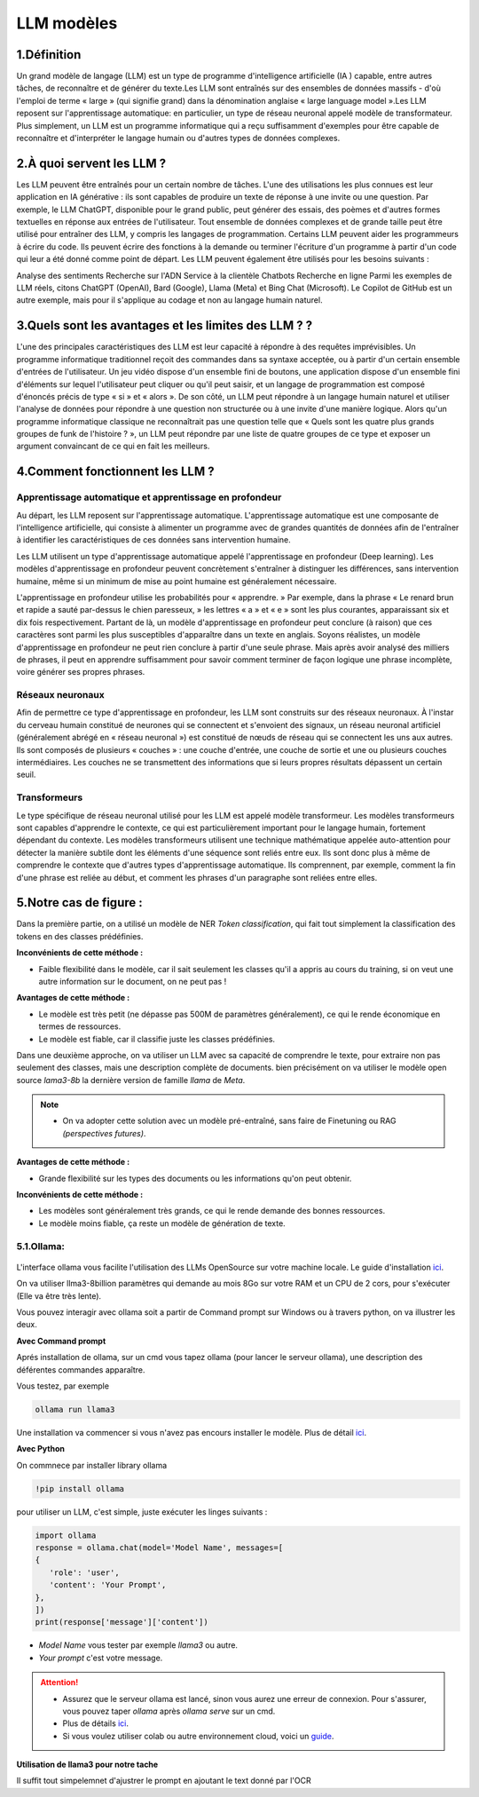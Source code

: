LLM modèles
=============

1.Définition
----------------------------

Un grand modèle de langage (LLM) est un type de programme d'intelligence artificielle (IA ) capable, entre autres tâches, de reconnaître et de générer du texte.Les LLM sont entraînés sur des ensembles de données massifs - d'où l'emploi de terme « large » (qui signifie grand) dans la dénomination anglaise « large language model ».Les LLM reposent sur l'apprentissage automatique: en particulier, un type de réseau neuronal appelé modèle de transformateur.
Plus simplement, un LLM est un programme informatique qui a reçu suffisamment d'exemples pour être capable de reconnaître et d'interpréter le langage humain ou d'autres types de données complexes.

2.À quoi servent les LLM ?
----------------------------

Les LLM peuvent être entraînés pour un certain nombre de tâches. L'une des utilisations les plus connues est leur application en IA générative : ils sont capables de produire un texte de réponse à une invite ou une question. Par exemple, le LLM ChatGPT, disponible pour le grand public, peut générer des essais, des poèmes et d'autres formes textuelles en réponse aux entrées de l'utilisateur.
Tout ensemble de données complexes et de grande taille peut être utilisé pour entraîner des LLM, y compris les langages de programmation. Certains LLM peuvent aider les programmeurs à écrire du code. Ils peuvent écrire des fonctions à la demande ou terminer l'écriture d'un programme à partir d'un code qui leur a été donné comme point de départ. Les LLM peuvent également être utilisés pour les besoins suivants :

Analyse des sentiments
Recherche sur l'ADN
Service à la clientèle 
Chatbots
Recherche en ligne
Parmi les exemples de LLM réels, citons ChatGPT (OpenAI), Bard (Google), Llama (Meta) et Bing Chat (Microsoft). Le Copilot de GitHub est un autre exemple, mais pour il s'applique au codage et non au langage humain naturel.

3.Quels sont les avantages et les limites des LLM ? ?
----------------------------------------------------------------

L'une des principales caractéristiques des LLM est leur capacité à répondre à des requêtes imprévisibles. Un programme informatique traditionnel reçoit des commandes dans sa syntaxe acceptée, ou à partir d'un certain ensemble d'entrées de l'utilisateur. Un jeu vidéo dispose d'un ensemble fini de boutons, une application dispose d'un ensemble fini d'éléments sur lequel l'utilisateur peut cliquer ou qu'il peut saisir, et un langage de programmation est composé d'énoncés précis de type « si » et « alors ».
De son côté, un LLM peut répondre à un langage humain naturel et utiliser l'analyse de données pour répondre à une question non structurée ou à une invite d'une manière logique. Alors qu'un programme informatique classique ne reconnaîtrait pas une question telle que « Quels sont les quatre plus grands groupes de funk de l'histoire ? », un LLM peut répondre par une liste de quatre groupes de ce type et exposer un argument convaincant de ce qui en fait les meilleurs.

4.Comment fonctionnent les LLM ?
---------------------------------

Apprentissage automatique et apprentissage en profondeur
~~~~~~~~~~~~~~~~~~~~~~~~~~~~~~~~~~~~~~~~~~~~~~~~~~~~~~~~~~~~~~~~~~

Au départ, les LLM reposent sur l'apprentissage automatique. L'apprentissage automatique est une composante de l'intelligence artificielle, qui consiste à alimenter un programme avec de grandes quantités de données afin de l'entraîner à identifier les caractéristiques de ces données sans intervention humaine.

Les LLM utilisent un type d'apprentissage automatique appelé l'apprentissage en profondeur (Deep learning). Les modèles d'apprentissage en profondeur peuvent concrètement s'entraîner à distinguer les différences, sans intervention humaine, même si un minimum de mise au point humaine est généralement nécessaire.

L'apprentissage en profondeur utilise les probabilités pour « apprendre. » Par exemple, dans la phrase « Le renard brun et rapide a sauté par-dessus le chien paresseux, » les lettres « a » et « e » sont les plus courantes, apparaissant six et dix fois respectivement. Partant de là, un modèle d'apprentissage en profondeur peut conclure (à raison) que ces caractères sont parmi les plus susceptibles d'apparaître dans un texte en anglais.
Soyons réalistes, un modèle d'apprentissage en profondeur ne peut rien conclure à partir d'une seule phrase. Mais après avoir analysé des milliers de phrases, il peut en apprendre suffisamment pour savoir comment terminer de façon logique une phrase incomplète, voire générer ses propres phrases.

Réseaux neuronaux
~~~~~~~~~~~~~~~~~~~~

Afin de permettre ce type d'apprentissage en profondeur, les LLM sont construits sur des réseaux neuronaux.
À l'instar du cerveau humain constitué de neurones qui se connectent et s'envoient des signaux, un réseau 
neuronal artificiel (généralement abrégé en « réseau neuronal ») est constitué de nœuds de réseau qui se 
connectent les uns aux autres. Ils sont composés de plusieurs « couches » : une couche d'entrée, une couche
de sortie et une ou plusieurs couches intermédiaires. Les couches ne se transmettent des informations que si
leurs propres résultats dépassent un certain seuil.

Transformeurs
~~~~~~~~~~~~~~~~~~~~~~~~

Le type spécifique de réseau neuronal utilisé pour les LLM est appelé modèle transformeur. Les modèles transformeurs 
sont capables d'apprendre le contexte, ce qui est particulièrement important pour le langage humain, fortement dépendant
du contexte. Les modèles transformeurs utilisent une technique mathématique appelée auto-attention pour détecter la
manière subtile dont les éléments d'une séquence sont reliés entre eux. Ils sont donc plus à même de comprendre le
contexte que d'autres types d'apprentissage automatique. Ils comprennent, par exemple, comment la fin d'une phrase 
est reliée au début, et comment les phrases d'un paragraphe sont reliées entre elles.


5.Notre cas de figure :
------------------------

Dans la première partie, on a utilisé un modèle de NER `Token classification`, qui fait tout simplement
la classification des tokens en des classes prédéfinies.

**Inconvénients de cette méthode :**

- Faible flexibilité dans le modèle, car il sait seulement les classes qu'il a appris au cours du training, si on veut une autre information sur le document, on ne peut pas !

**Avantages de cette méthode :**

- Le modèle est très petit (ne dépasse pas 500M de paramètres généralement), ce qui le rende économique en termes de ressources.
- Le modèle est fiable, car il classifie juste les classes prédéfinies.

Dans une deuxième approche, on va utiliser un LLM avec sa capacité de comprendre le texte, pour extraire non pas seulement des classes, mais une description complète de documents.
bien précisément on va utiliser le modèle open source `lama3-8b` la dernière version de famille `llama` de `Meta`.

.. note:: 
    - On va adopter cette solution avec un modèle pré-entraîné, sans faire de Finetuning ou RAG `(perspectives futures)`.

.. figure:: /Documentation/Images/LLM_way.png
   :width: 100%
   :align: center
   :alt: Alternative text for the image
   :name: LLM method

**Avantages de cette méthode :**

- Grande flexibilité sur les types des documents ou les informations qu'on peut obtenir.

**Inconvénients de cette méthode :**

- Les modèles sont généralement très grands, ce qui le rende demande des bonnes ressources.
- Le modèle moins fiable, ça reste un modèle de génération de texte.

5.1.Ollama:
~~~~~~~~~~~

.. figure:: /Documentation/Images/ollama_logo.png
   :width: 30%
   :align: center
   :alt: Alternative text for the image
   :name: ollama_logo


L'interface ollama vous facilite l'utilisation des LLMs OpenSource sur votre machine locale. Le guide d'installation `ici <https://ollama.com/>`_.

On va utiliser llma3-8billion paramètres qui demande au mois 8Go sur votre RAM et un CPU de 2 cors, pour s'exécuter 
(Elle va être très lente).

Vous pouvez interagir avec ollama soit a partir de Command prompt sur Windows ou à travers python, on va illustrer les deux.

**Avec Command prompt**

Aprés installation de ollama, sur un cmd vous tapez ollama (pour lancer le serveur ollama), une description des déférentes commandes apparaître.

Vous testez, par exemple

.. code-block:: bash

    ollama run llama3

Une installation va commencer si vous n'avez pas encours installer le modèle. Plus de détail `ici <https://github.com/ollama/ollama?tab=readme-ov-file>`_.

**Avec Python**

On commnece par installer library ollama

.. code-block:: bash

   !pip install ollama

pour utiliser un LLM, c'est simple, juste exécuter les linges suivants :

.. code-block:: python

   import ollama
   response = ollama.chat(model='Model Name', messages=[
   {
      'role': 'user',
      'content': 'Your Prompt',
   },
   ])
   print(response['message']['content'])

- `Model Name` vous tester par exemple `llama3` ou autre.
- `Your prompt` c'est votre message.

.. attention:: 

   - Assurez que le serveur ollama est lancé, sinon vous aurez une erreur de connexion. Pour s'assurer, vous pouvez taper `ollama` après `ollama serve` sur un cmd.
   - Plus de détails `ici <https://github.com/ollama/ollama-python>`_.
   - Si vous voulez utiliser colab ou autre environnement cloud, voici un `guide <https://github.com/BlackTechX011/Ollama-in-GitHub-Codespaces/blob/main/notebook.ipynb>`_.

   
**Utilisation de llama3 pour notre tache**

Il suffit tout simpelemnet d'ajustrer le prompt en ajoutant le text donné par l'OCR 






